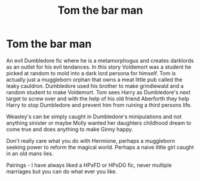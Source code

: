 #+TITLE: Tom the bar man

* Tom the bar man
:PROPERTIES:
:Author: jasoneill23
:Score: 2
:DateUnix: 1573725577.0
:DateShort: 2019-Nov-14
:FlairText: Prompt
:END:
An evil Dumbledore fic where he is a metamorphogus and creates darklords as an outlet for his evil tendances. In this story Voldemort was a student he picked at random to mold into a dark lord persona for himself. Tom is actually just a muggleborn orphan that owns a meat little pub called the leaky cauldron. Dumbledore used his brother to make grindlewald and a random student to make Voldemort. Tom sees Harry as Dumbledore's next target to screw over and with the help of his old friend Aberforth they help Harry to stop Dumbledore and prevent him from ruining a third persons life.

Weasley's can be simply caught in Dumbledore's minipulations and not anything sinister or maybe Molly wanted her daughters childhood dream to come true and does anything to make Ginny happy.

Don't really care what you do with Hermione, perhaps a muggleborn seeking power to reform the magical world. Perhaps a naive little girl caught in an old mans lies.

Pairings - I have always liked a HPxFD or HPxDG fic, never multiple marriages but you can do what ever you like.

